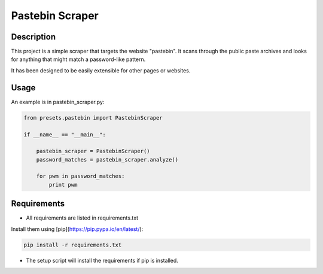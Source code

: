 
================
Pastebin Scraper
================

Description
-----------

This project is a simple scraper that targets the website "pastebin". It scans through the public paste archives
and looks for anything that might match a password-like pattern.

It has been designed to be easily extensible for other pages or websites.


Usage
-----

An example is in pastebin_scraper.py:

.. code-block:: python

    from presets.pastebin import PastebinScraper

    if __name__ == "__main__":

        pastebin_scraper = PastebinScraper()
        password_matches = pastebin_scraper.analyze()

        for pwm in password_matches:
            print pwm


Requirements
------------

* All requirements are listed in requirements.txt

Install them using [pip](https://pip.pypa.io/en/latest/): 


.. code-block:: python

    pip install -r requirements.txt


* The setup script will install the requirements if pip is installed.







